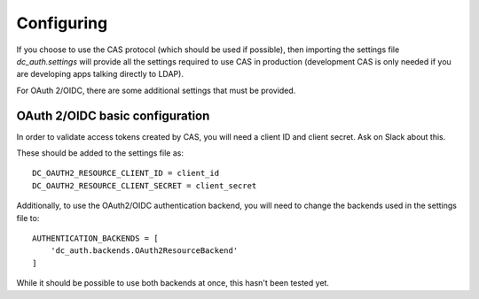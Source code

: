 .. _configuring:

Configuring
###########

If you choose to use the CAS protocol (which should be used if possible),
then importing the settings file `dc_auth.settings` will provide all the
settings required to use CAS in production (development CAS is only needed if
you are developing apps talking directly to LDAP).

For OAuth 2/OIDC, there are some additional settings that must be provided.


OAuth 2/OIDC basic configuration
--------------------------------
In order to validate access tokens created by CAS, you will need a client ID and
client secret. Ask on Slack about this.

These should be added to the settings file as::

    DC_OAUTH2_RESOURCE_CLIENT_ID = client_id
    DC_OAUTH2_RESOURCE_CLIENT_SECRET = client_secret

Additionally, to use the OAuth2/OIDC authentication backend, you will need to
change the backends used in the settings file to::

    AUTHENTICATION_BACKENDS = [
        'dc_auth.backends.OAuth2ResourceBackend'
    ]

While it should be possible to use both backends at once, this hasn't been
tested yet.

